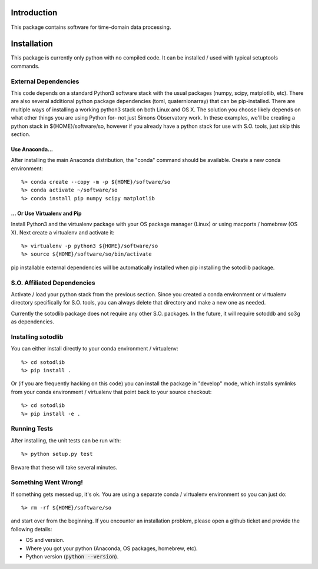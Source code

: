 .. _intro:

Introduction
==============================

This package contains software for time-domain data processing.


Installation
===============

This package is currently only python with no compiled code.  It can be
installed / used with typical setuptools commands.

External Dependencies
------------------------

This code depends on a standard Python3 software stack with the usual packages
(numpy, scipy, matplotlib, etc).  There are also several additional python
package dependencies (toml, quaternionarray) that can be pip-installed.  There
are multiple ways of installing a working python3 stack on both Linux and OS X.
The solution you choose likely depends on what other things you are using
Python for- not just Simons Observatory work.  In these examples, we'll be
creating a python stack in ${HOME}/software/so, however if you already have a
python stack for use with S.O. tools, just skip this section.

Use Anaconda...
~~~~~~~~~~~~~~~~~~~~~~~~~~~~~~~~~~~

After installing
the main Anaconda distribution, the "conda" command should be available.
Create a new conda environment::

  %> conda create --copy -m -p ${HOME}/software/so
  %> conda activate ~/software/so
  %> conda install pip numpy scipy matplotlib

... Or Use Virtualenv and Pip
~~~~~~~~~~~~~~~~~~~~~~~~~~~~~~~~~~~~~

Install Python3 and the virtualenv package with your OS package manager (Linux)
or using macports / homebrew (OS X).  Next create a virtualenv and activate
it::

  %> virtualenv -p python3 ${HOME}/software/so
  %> source ${HOME}/software/so/bin/activate

pip installable external dependencies will be automatically installed when pip
installing the sotodlib package.


S.O. Affiliated Dependencies
---------------------------------

Activate / load your python stack from the previous section.  Since you created
a conda environment or virtualenv directory specifically for S.O. tools, you
can always delete that directory and make a new one as needed.

Currently the sotodlib package does not require any other S.O. packages.  In
the future, it will require sotoddb and so3g as dependencies.


Installing sotodlib
-----------------------------

You can either install directly to your conda environment / virtualenv::

    %> cd sotodlib
    %> pip install .

Or (if you are frequently hacking on this code) you can install the package in
"develop" mode, which installs symlinks from your conda environment /
virtualenv that point back to your source checkout::

    %> cd sotodlib
    %> pip install -e .


Running Tests
------------------

After installing, the unit tests can be run with::

    %> python setup.py test

Beware that these will take several minutes.


Something Went Wrong!
---------------------------

If something gets messed up, it's ok.  You are using a separate conda / virtualenv environment so you can just do::

    %> rm -rf ${HOME}/software/so

and start over from the beginning.  If you encounter an installation problem, please open a github ticket and provide the following details:

- OS and version.

- Where you got your python (Anaconda, OS packages, homebrew, etc).

- Python version (:code:`python --version`).
